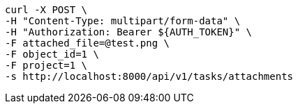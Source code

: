 [source,bash]
----
curl -X POST \
-H "Content-Type: multipart/form-data" \
-H "Authorization: Bearer ${AUTH_TOKEN}" \
-F attached_file=@test.png \
-F object_id=1 \
-F project=1 \
-s http://localhost:8000/api/v1/tasks/attachments
----

